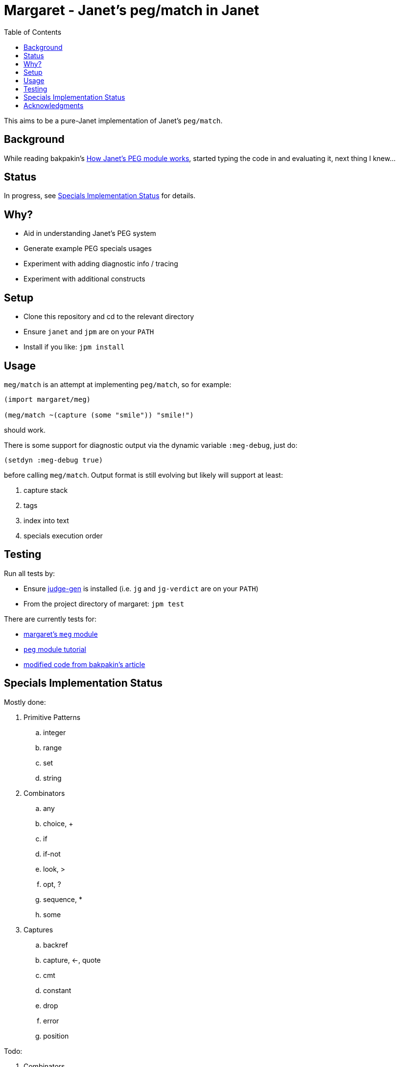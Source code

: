 = Margaret - Janet's peg/match in Janet
:toc:

This aims to be a pure-Janet implementation of Janet's `peg/match`.

== Background

While reading bakpakin's https://bakpakin.com/writing/how-janets-peg-works.html[How Janet's PEG module works], started typing the code in and evaluating it, next thing I knew...

== Status

In progress, see <<Specials Implementation Status>> for details.

== Why?

* Aid in understanding Janet's PEG system
* Generate example PEG specials usages
* Experiment with adding diagnostic info / tracing
* Experiment with additional constructs

== Setup

* Clone this repository and cd to the relevant directory

* Ensure `janet` and `jpm` are on your `PATH`

* Install if you like: `jpm install`

== Usage

`meg/match` is an attempt at implementing `peg/match`, so for example:

[source,janet]
----
(import margaret/meg)

(meg/match ~(capture (some "smile")) "smile!")
----
should work.

There is some support for diagnostic output via the dynamic variable `:meg-debug`, just do:

[source,janet]
----
(setdyn :meg-debug true)
----

before calling `meg/match`.  Output format is still evolving but likely will support at least:

. capture stack
. tags
. index into text
. specials execution order

== Testing

Run all tests by:

* Ensure https://gitlab.com/sogaiu/judge-gen[judge-gen] is installed (i.e. `jg` and `jg-verdict` are on your `PATH`)

* From the project directory of margaret: `jpm test`

There are currently tests for:

* link:margaret/meg.janet[margaret's `meg` module]

* link:margaret/tutorial.janet[`peg` module tutorial]

* link:margaret/article.janet[modified code from bakpakin's article]

== Specials Implementation Status

Mostly done:

. Primitive Patterns
.. integer
.. range
.. set
.. string

. Combinators
.. any
.. choice, {plus}
.. if
.. if-not
.. look, >
.. opt, ?
.. sequence, *
.. some

. Captures
.. backref
.. capture, \<-, quote
.. cmt
.. constant
.. drop
.. error
.. position

Todo:

. Combinators
.. between
.. at-least
.. at-most
.. repeat, "n"
.. to
.. thru
.. backmatch

. Captures
.. replace, /
.. accumulate, %
.. lenprefix
.. group
.. argument
.. line
.. column
.. int
.. int-be
.. uint
.. uint-b

== Acknowledgments

Thanks to (at least) the following folks:

* ahungry
* andrewchambers
* bakpakin
* crocket
* goto-engineering
* ikarius
* LeafGarland
* LeviSchuck
* nate
* pyrmont
* pepe
* subsetpark
* swlkr
* tami5

...and other Janet community members :)
